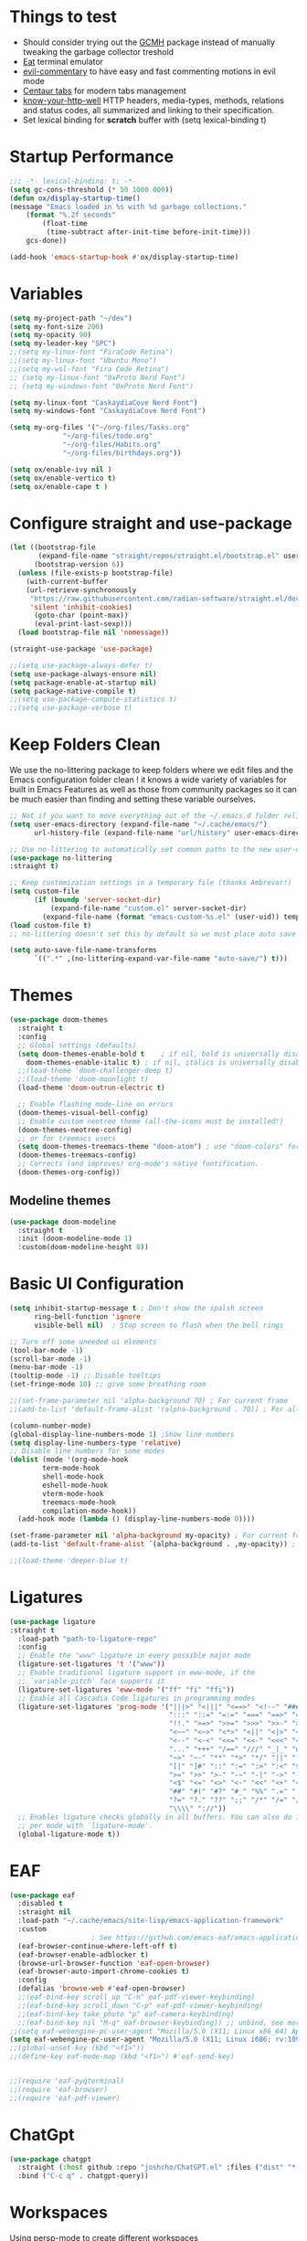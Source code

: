 #+title Ox Emacs Configuration
#+STARTUP: overview
#+PROPERTY: header-args:emacs-lisp :tangle ./init.el :lexical t :auto-tangle t

* Things to test
- Should consider trying out the [[https://github.com/emacsmirror/gcmh][GCMH]] package instead of manually tweaking the garbage collector treshold 
- [[https://codeberg.org/akib/emacs-eat][Eat]] terminal emulator 
- [[https://github.com/linktohack/evil-commentary][evil-commentary]] to have easy and fast commenting motions in evil mode
- [[https://github.com/ema2159/centaur-tabs][Centaur tabs]] for modern tabs management
- [[https://github.com/for-GET/know-your-http-well][know-your-http-well]] HTTP headers, media-types, methods, relations and status codes, all summarized and linking to their specification. 
- Set lexical binding for *scratch* buffer with (setq lexical-binding t)
* Startup Performance
#+begin_src emacs-lisp
;;; -*- lexical-binding: t; -*-
(setq gc-cons-threshold (* 50 1000 000))
(defun ox/display-startup-time()
(message "Emacs loaded in %s with %d garbage collections."
    (format "%.2f seconds"
	    (float-time
	     (time-subtract after-init-time before-init-time)))
    gcs-done))

(add-hook 'emacs-startup-hook #'ox/display-startup-time)
#+end_src
* Variables
#+begin_src emacs-lisp
(setq my-project-path "~/dev")
(setq my-font-size 200)
(setq my-opacity 90)
(setq my-leader-key "SPC")
;;(setq my-linux-font "FiraCode Retina")
;;(setq my-linux-font "Ubuntu Mono")
;;(setq my-wsl-font "Fira Code Retina")
;; (setq my-linux-font "0xProto Nerd Font")
;; (setq my-windows-font "0xProto Nerd Font")

(setq my-linux-font "CaskaydiaCove Nerd Font")
(setq my-windows-font "CaskaydiaCove Nerd Font")

(setq my-org-files '("~/org-files/Tasks.org"
			 "~/org-files/todo.org"
			 "~/org-files/Habits.org"
			 "~/org-files/birthdays.org"))

(setq ox/enable-ivy nil )
(setq ox/enable-vertico t)
(setq ox/enable-cape t )
#+end_src

* Configure straight and use-package

#+begin_src emacs-lisp
(let ((bootstrap-file
       (expand-file-name "straight/repos/straight.el/bootstrap.el" user-emacs-directory))
      (bootstrap-version 6))
  (unless (file-exists-p bootstrap-file)
    (with-current-buffer
	(url-retrieve-synchronously
	 "https://raw.githubusercontent.com/radian-software/straight.el/develop/install.el"
	 'silent 'inhibit-cookies)
      (goto-char (point-max))
      (eval-print-last-sexp)))
  (load bootstrap-file nil 'nomessage))

(straight-use-package 'use-package)

;;(setq use-package-always-defer t)
(setq use-package-always-ensure nil)
(setq package-enable-at-startup nil)
(setq package-native-compile t)
;;(setq use-package-compute-statistics t)
;;(setq use-package-verbose t)

#+end_src

* Keep Folders Clean

We use the no-littering package to keep folders where we edit files and the Emacs configuration folder clean ! it knows a wide variety of variables for built in Emacs Features as well as those from community packages so it can be much easier than finding and setting these variable ourselves.

#+begin_src emacs-lisp
;; Not if you want to move everything out of the ~/.emacs.d folder reliabily, set `user-emacs-directory` before loading the no-littering!
(setq user-emacs-directory (expand-file-name "~/.cache/emacs/")
      url-history-file (expand-file-name "url/history" user-emacs-directory))

;; Use no-littering to automatically set common paths to the new user-emacs-directory
(use-package no-littering
:straight t)

;; Keep customization settings in a temporary file (thanks Ambrevar!)
(setq custom-file
      (if (boundp 'server-socket-dir)
          (expand-file-name "custom.el" server-socket-dir)
        (expand-file-name (format "emacs-custom-%s.el" (user-uid)) temporary-file-directory)))
(load custom-file t)
;; no-littering doesn't set this by default so we must place auto save files in the same path as it uses for sessions

(setq auto-save-file-name-transforms
      `((".*" ,(no-littering-expand-var-file-name "auto-save/") t)))
#+end_src
* Themes
#+begin_src emacs-lisp
  (use-package doom-themes
    :straight t
    :config
    ;; Global settings (defaults)
    (setq doom-themes-enable-bold t    ; if nil, bold is universally disabled
	  doom-themes-enable-italic t) ; if nil, italics is universally disabled
    ;;(load-theme 'doom-challenger-deep t)
    ;;(load-theme 'doom-moonlight t)
    (load-theme 'doom-outrun-electric t)

    ;; Enable flashing mode-line on errors
    (doom-themes-visual-bell-config)
    ;; Enable custom neotree theme (all-the-icons must be installed!)
    (doom-themes-neotree-config)
    ;; or for treemacs users
    (setq doom-themes-treemacs-theme "doom-atom") ; use "doom-colors" for less minimal icon theme
    (doom-themes-treemacs-config)
    ;; Corrects (and improves) org-mode's native fontification.
    (doom-themes-org-config))
#+end_src

** Modeline themes
#+begin_src emacs-lisp
(use-package doom-modeline
  :straight t
  :init (doom-modeline-mode 1)
  :custom(doom-modeline-height 8))
#+end_src

* Basic UI Configuration
#+begin_src emacs-lisp
(setq inhibit-startup-message t ; Don't show the spalsh screen
      ring-bell-function 'ignore
      visible-bell nil)  ; Stop screen to flash when the bell rings

;; Turn off some uneeded ui elements
(tool-bar-mode -1)
(scroll-bar-mode -1)
(menu-bar-mode -1)
(tooltip-mode -1) ;; Disable tooltips
(set-fringe-mode 10) ;; give some breathing room

;;(set-frame-parameter nil 'alpha-background 70) ; For current frame
;;(add-to-list 'default-frame-alist '(alpha-background . 70)) ; For all new frames henceforth

(column-number-mode)
(global-display-line-numbers-mode 1) ;Show line numbers
(setq display-line-numbers-type 'relative)
;; Disable line numbers for some modes
(dolist (mode '(org-mode-hook
		term-mode-hook
		shell-mode-hook
		eshell-mode-hook
		vterm-mode-hook
		treemacs-mode-hook
		compilation-mode-hook))
  (add-hook mode (lambda () (display-line-numbers-mode 0))))

(set-frame-parameter nil 'alpha-background my-opacity) ; For current frame
(add-to-list 'default-frame-alist `(alpha-background . ,my-opacity)) ; For all new frames henceforth

;;(load-theme 'deeper-blue t)
#+end_src

* Ligatures
#+begin_src emacs-lisp
(use-package ligature
:straight t
  :load-path "path-to-ligature-repo"
  :config
  ;; Enable the "www" ligature in every possible major mode
  (ligature-set-ligatures 't '("www"))
  ;; Enable traditional ligature support in eww-mode, if the
  ;; `variable-pitch' face supports it
  (ligature-set-ligatures 'eww-mode '("ff" "fi" "ffi"))
  ;; Enable all Cascadia Code ligatures in programming modes
  (ligature-set-ligatures 'prog-mode '("|||>" "<|||" "<==>" "<!--" "####" "~~>" "***" "||=" "||>"
                                       ":::" "::=" "=:=" "===" "==>" "=!=" "=>>" "=<<" "=/=" "!=="
                                       "!!." ">=>" ">>=" ">>>" ">>-" ">->" "->>" "-->" "---" "-<<"
                                       "<~~" "<~>" "<*>" "<||" "<|>" "<$>" "<==" "<=>" "<=<" "<->"
                                       "<--" "<-<" "<<=" "<<-" "<<<" "<+>" "</>" "###" "#_(" "..<"
                                       "..." "+++" "/==" "///" "_|_" "www" "&&" "^=" "~~" "~@" "~="
                                       "~>" "~-" "**" "*>" "*/" "||" "|}" "|]" "|=" "|>" "|-" "{|"
                                       "[|" "]#" "::" ":=" ":>" ":<" "$>" "==" "=>" "!=" "!!" ">:"
                                       ">=" ">>" ">-" "-~" "-|" "->" "--" "-<" "<~" "<*" "<|" "<:"
                                       "<$" "<=" "<>" "<-" "<<" "<+" "</" "#{" "#[" "#:" "#=" "#!"
                                       "##" "#(" "#?" "#_" "%%" ".=" ".-" ".." ".?" "+>" "++" "?:"
                                       "?=" "?." "??" ";;" "/*" "/=" "/>" "//" "__" "~~" "(*" "*)"
                                       "\\\\" "://"))
  ;; Enables ligature checks globally in all buffers. You can also do it
  ;; per mode with `ligature-mode'.
  (global-ligature-mode t))
#+end_src

* EAF
#+begin_src emacs-lisp
  (use-package eaf
    :disabled t
    :straight nil
    :load-path "~/.cache/emacs/site-lisp/emacs-application-framework"
    :custom
					  ; See https://github.com/emacs-eaf/emacs-application-framework/wiki/Customization
    (eaf-browser-continue-where-left-off t)
    (eaf-browser-enable-adblocker t)
    (browse-url-browser-function 'eaf-open-browser)
    (eaf-browser-auto-import-chrome-cookies t)
    :config
    (defalias 'browse-web #'eaf-open-browser)
    ;;(eaf-bind-key scroll_up "C-n" eaf-pdf-viewer-keybinding)
    ;;(eaf-bind-key scroll_down "C-p" eaf-pdf-viewer-keybinding)
    ;;(eaf-bind-key take_photo "p" eaf-camera-keybinding)
    ;;(eaf-bind-key nil "M-q" eaf-browser-keybinding)) ;; unbind, see more in the Wiki
  ;;(setq eaf-webengine-pc-user-agent "Mozilla/5.0 (X11; Linux x86_64) AppleWebKit/537.36 (KHTML, like Gecko) Chrome/117.0.0.0 Safari/537.36")
  (setq eaf-webengine-pc-user-agent "Mozilla/5.0 (X11; Linux i686; rv:109.0) Gecko/20100101 Firefox/118.0"))
  ;;(global-unset-key (kbd "<f1>"))
  ;;(define-key eaf-mode-map (kbd "<f1>") #'eaf-send-key)


  ;;(require 'eaf-pyqterminal)
  ;;(require 'eaf-browser)
  ;;(require 'eaf-pdf-viewer)

#+end_src
* ChatGpt
#+begin_src emacs-lisp
(use-package chatgpt
  :straight (:host github :repo "joshcho/ChatGPT.el" :files ("dist" "*.el"))
  :bind ("C-c q" . chatgpt-query))
#+end_src
* Workspaces
Using persp-mode to create different workspaces
#+begin_src emacs-lisp
  (use-package persp-mode
    :straight t
    :defer t
    ;;:hook (persp-mode-hook . my-update-dynamic-persps)
    :init
    (add-hook 'window-setup-hook #'(lambda () (persp-mode 1)))
    ;;(add-hook 'persp-mode-hook 'my-update-dynamic-persps)
    :config


    (defun consult-persp-buffer ()
      "Switch to a buffer within the current perspective using consult."
      (interactive)
      (let* ((persp-buffers (mapcar #'buffer-name (persp-buffer-list-restricted)))
	     (buffer (consult--read persp-buffers
				    :prompt "Switch to buffer (current perspective): "
				    :sort t
				    :require-match t
				    :category 'buffer
				    :state (consult--buffer-state))))
	(switch-to-buffer buffer)))

    (global-set-key (kbd "C-x b") 'consult-persp-buffer)

    ;; Add vterm buffers to the current perspective when starting them
    ;; Automatically add buffers to current perspective when their major mode changes
    (setq persp-add-buffer-on-after-change-major-mode t)

    (defun my-persp-buffer-filter (buf)
      "Filter out buffers that start with an asterisk, except for vterm buffers."
      (let ((buf-name (buffer-name buf)))
	(not (or (and (string-prefix-p "*" buf-name)
		      (string-prefix-p "*vterm" buf-name))))))

    ;; Add the custom filter function
    (add-hook 'persp-common-buffer-filter-functions #'my-persp-buffer-filter)

    ;; Making harpoon maintaining a seperates set of bookmarks to each perspective
    (defun harpoon--file-name ()
      "File name for harpoon on current project."
      (let ((persp-name (if (and (boundp 'persp-mode) persp-mode)
			    (safe-persp-name (get-current-persp))
			  "none")))
	(concat harpoon-cache-file persp-name "_" (harpoon--cache-key))))

    (defun ox/find-first-vterm-in-persp ()
      "Find the first *vterminal<n>* buffer in the current perspective, in last-used order."
      (interactive)
      (let* ((all-buffers-in-emacs (buffer-list))
	     (all-buffers-in-persp (persp-buffer-list-restricted))
	     (sorted-buffers-in-persp (cl-remove-if-not (lambda (buf) (member buf all-buffers-in-persp)) all-buffers-in-emacs))
	     (first-vterm-buffer (cl-find-if (lambda (buf) (string-match-p "^\\*vterminal<[0-9]+>\\*$" (buffer-name buf))) sorted-buffers-in-persp)))
	(if first-vterm-buffer
	    first-vterm-buffer
	  nil)))

    (defun switch-to-last-persp-vterm ()
      "Switch to the last visited vterm buffer within the current perspective."
      (interactive)
      (let ((last-persp-vterm-buffer (ox/find-first-vterm-in-persp)))
	(message "vterm buffer is :%s" last-persp-vterm-buffer)
	(if last-persp-vterm-buffer
	    (switch-to-buffer last-persp-vterm-buffer)
	  (message "No last vterm buffer in this perspective to switch to.")
	  nil)))

    (global-set-key (kbd "C-c v") 'switch-to-last-persp-vterm)

    (defun switch-to-next-persp-vterm-from-last (&optional offset)
      "Switch to the next vterm buffer in the current perspective, starting from the last visited vterm buffer.
  OFFSET can be provided to skip a given number of buffers."
      (interactive "P")
      (let* ((offset (or offset 1))
	     (last-persp-vterm-buffer (ox/find-first-vterm-in-persp))
	     (all-vterm-buffers multi-vterm-buffer-list)
	     (persp-buffers (persp-buffer-list-restricted))
	     (persp-vterm-buffers (cl-intersection all-vterm-buffers persp-buffers :test 'eq))
	     (buffer-list-len (length persp-vterm-buffers))
	     (start-buffer (or last-persp-vterm-buffer (current-buffer)))
	     (my-index (cl-position start-buffer persp-vterm-buffers :test 'eq)))
	(if my-index
	    (let ((target-index (mod (+ my-index offset) buffer-list-len)))
	      (switch-to-buffer (nth target-index persp-vterm-buffers)))
	  (when persp-vterm-buffers
	    (switch-to-buffer (car persp-vterm-buffers))))))

    (defun switch-to-prev-persp-vterm-from-last (&optional offset)
      "Switch to the previous vterm buffer in the current perspective, starting from the last visited vterm buffer.
  OFFSET can be provided to skip a given number of buffers."
      (interactive "P")
      (switch-to-next-persp-vterm-from-last (- (or offset 1))))



    (global-set-key (kbd "C-}") 'switch-to-next-persp-vterm-from-last)
    (global-set-key (kbd "C-{") 'switch-to-prev-persp-vterm-from-last)



    ;; to share buffers in all perspectives
    ;;(defvar persp-shared-buffers '("*scratch*" "*Messages*" "*Backtrace*"))
    ;;(add-hook 'persp-activated-functions
    ;;#'(lambda (_)
    ;;(persp-add-buffer persp-shared-buffers)))


    (setq persp-autokill-buffer-on-remove 'kill-weak)
    (add-hook 'window-setup-hook #'(lambda () (persp-mode 1)))

    (defvar my-dynamic-persps '()
      "List of dynamic perspectives, ordered by creation.")

    (defun my-update-dynamic-persps1 ()
      "Update `my-dynamic-persps` with the current list of perspectives."
      ;;(message persp-names-cache)
      ;;(message 'persp-names-current-frame-fast-ordered)
      ;;(setq my-dynamic-persps (persp-names-current-frame-fast-ordered))
      (setq my-dynamic-persps (copy-sequence persp-names-cache))
      ;;(message "Updated my-dynamic-persps: %s" (mapconcat 'identity my-dynamic-persps ", ")))
      )

    (defun my-update-dynamic-persps ()
      "Update `my-dynamic-persps` with the current list of perspectives from `persp-names-cache`."
      (setq my-dynamic-persps (remove "none" persp-names-cache)))

    (advice-add 'persp-kill :after (lambda (&rest _) (my-update-dynamic-persps)))
    (advice-add 'persp-switch :after (lambda (&rest _) (my-update-dynamic-persps)))
    (advice-add 'persp-add-new :after (lambda (&rest _) (my-update-dynamic-persps)))

    (defun my-switch-to-persp (name)
      "Switch to the perspective with NAME and update `my-dynamic-persps`."
      (interactive "sEnter perspective name: ")
      (when name
	(persp-switch name)))

    (defun my-switch-to-persp-by-number (number)
      "Switch to a perspective based on its position in `my-dynamic-persps`."
      (interactive "nPress the number key for the perspective: ")
      (if (eq number 0)
	  (my-switch-to-persp "none")
	(let ((name (nth (1- number) (remove "none" my-dynamic-persps))))
	  (if name
	      (my-switch-to-persp name)
	    (message "No perspective at position %d" number)))))

    ;; Initialize the list of dynamic perspectives at startup
    ;;(add-hook 'after-init-hook 'my-update-dynamic-persps)
    ;;(add-hook 'persp-mode-hook 'my-update-dynamic-persps)

    ;; Keybinding to create or switch to a named perspective
    (global-set-key (kbd "C-x p n") 'my-switch-to-persp)

    ;; Keybindings for Alt+numbers
    (dotimes (i 10)  ;; Loop from 0 to 9
      (let ((key (format "C-c %d" i)))
	(global-set-key (kbd key) `(lambda () (interactive) (my-switch-to-persp-by-number ,i))))))
  ;; (eval-after-load 'persp-mode
  ;;   '(my-update-dynamic-persps))
  (defvar my-persp-init-timer nil
    "Timer object for delayed initialization of my-dynamic-persps.")

  (defun my-check-persp-init ()
    "Check if perspectives other than 'none' are available in `persp-names-cache` and initialize if so."
    (when (and persp-names-cache (> (length persp-names-cache) 1))
      (my-update-dynamic-persps)
      (when my-persp-init-timer
	(cancel-timer my-persp-init-timer)
	(setq my-persp-init-timer nil))))

  (with-eval-after-load 'persp-mode
  (setq my-persp-init-timer (run-with-timer 0 1 'my-check-persp-init)))

  ;;(run-with-timer 5 nil 'my-update-dynamic-persps)
  ;; (use-package perspective
  ;;   :straight t
  ;;   :bind
  ;;   ("C-x C-b" . persp-list-buffers)         ; or use a nicer switcher, see below
  ;;   :custom
  ;;   (persp-mode-prefix-key (kbd "C-c M-p"))  ; pick your own prefix key here
  ;;   :init
  ;;   (persp-mode))

#+end_src

* Font Configuration
#+begin_src emacs-lisp
;; Set font
(if (eq system-type 'gnu/linux)
    (set-face-attribute 'default nil :family my-linux-font :height my-font-size)
  (set-face-attribute 'default nil :family my-windows-font :height my-font-size))
;;(set-face-attribute 'default nil :font "FiraCode Nerd Font" :height 140)
#+end_src
* Basic Settings
#+begin_src emacs-lisp
(set-frame-parameter nil 'alpha-background my-opacity) ; For current frame
(add-to-list 'default-frame-alist `(alpha-background . ,my-opacity)) ; For all new frames henceforth
(setq native-comp-async-report-warnings-errors nil) ;; Remove warning of compiled package with Emacs compiled with Native flag
(setq native-comp-deferred-compilation t) ;; To compile all site-lisp on demand (repos/AUR packages, ELPA, MELPA, whatever)
 (setq native-compile-prune-cache t) ;; And to keep the eln cache clean add 
;;(load-theme 'deeper-blue t)

;; Make ESC quit prompts
;;(global-set-key (kbd "<escape>") 'keyboard-escape-quit)

(recentf-mode 1) ;; Enable the recent file mode to select with a number recent files
(setq recentf-max-menu-items 50)
(setq recentf-max-saved-items 50)
(save-place-mode 1) ;; set cursor at last location known when visiting a file
(savehist-mode 1)
(display-time-mode 1) ;;Display the time
(pixel-scroll-precision-mode 1)
(setq display-time-day-and-date 1)
(setq display-time-default-load-average nil) ;; Disable load time display

;; Nove customization variables to a separate file and load it
(setq custom-file (locate-user-emacs-file "custom-vars.el"))
(load custom-file 'noerror 'nomessage)

;; Don't pop up UI dialogs when prompting
(setq use-dialog-box nil)

;; Rever buffers when the underlying file has changed
(global-auto-revert-mode 1)

;; Revert Dired and other buffers
(setq global-auto-revert-non-file-buffers t)
;; Preserve pixel size when resizing (a must have in tiling WM to prevent useless gaps)
;; Until i find a solution to make awesome WM ignore ICCCM 
(setq frame-resize-pixelwise t)

;; Avoid constant errors on Windows about the coding system by setting the default to UTF-8.
(set-default-coding-systems 'utf-8)

;; Start automatically the daemon
(server-start)
;; Mode to log commands use clm/open-command-log-buffer to see them
(use-package command-log-mode
:straight t
:commands command-log-mode)
;; install all the icons
(use-package all-the-icons
:straight t)

;; make unique colors for each parentheses pair to see better delimitation
(use-package rainbow-delimiters
  :straight t
  :hook (prog-mode . rainbow-delimiters-mode))
#+end_src

* General.el Configuration
#+begin_src emacs-lisp
;; Go to end of line and eval last sexp
(defun ox/eval()
  (interactive)
  (end-of-line)
  (eval-last-sexp nil))

(defun ox/compile (ox/command)
  (interactive "sCommand: ")
  ;;(setq-local buffer-save-without-query nil)
  (save-buffer)
  (compile (format "%s" ox/command))
;;(switch-to-buffer "*compilation*")
)

(defun ox/recompile()
(interactive)
(save-buffer)
(ignore-errors (kill-compilation)) ;; interrupt old compilation
(recompile)
;;(switch-to-buffer "*compilation*")
)


;; Better keybinding management 
(use-package general
  :straight t
  :after which-key
  :config
  (general-define-key
   "C-c C-v" 'compile-and-execute-c-code
   "C-c m" 'compile-or-recompile
   "C-c C-b" 'switch-to-previous-buffer
   "M-o" 'multi-vterm-dedicated-toggle
   "<escape>" 'keyboard-escape-quit)	; Make escape key quit prompts
;;(defconst my-leader "C-SPC")
  ;; Creating a leader key
  (defconst my-global-leader "C-SPC")
  (defconst my-leader "SPC")
  (general-create-definer ox/leader-keys
    :keymaps '(normal insert visual emacs)
    ;;:keymaps '(normal)
    :prefix my-leader
    :global-prefix my-global-leader)
  (ox/leader-keys
    "r" '(restart-emacs :which-key "restart")
    "b" '(frog-jump-buffer :which-key "frog-jump-buffer")

    ";" '(comment-or-uncomment-region :which-key "comment or uncomment region")
    "\\" '(ox/eval :which-key "eval-last-sexp")

    "ff" '(find-file :which-key "find-file")
    "fd" '(ox/ledeb-dired :which-key "dired-ledeb")
     "fp" '(project-find-file :which-key "project-find-file")
    "fe" '(consult-find :which-key "consult-find")
    "fg" '(consult-ripgrep :which-key "Consult RipGrep")
    "fr" '(consult-recent-file :which-key "Consult recent files")
    "fs" '(ox/sudo-find-file :which-key "Open files as sudo")
    "ft" '(treemacs-select-window :which-key "Open treemacs")

    "c" '(:ignore t :which-key "compiling")
    "cc" '(compile :which-key "compile")
    "cd" '(ox/compile :which-key "ox/compile")
    "cr" '(ox/recompile :which-key "ox/recompile")))
#+end_src
* Navigation Enhancement
A side note you can change between both stack by changing ox/enable-ivy ox/enable-vertico between nil and t to change what's is gonna be tangle in the init.el file
** Which-key
#+begin_src emacs-lisp
(use-package which-key
   :straight t
   :after evil
  ;;:defer 0
  ;;:init (which-key-mode)
  :diminish which-key-mode
  :config
  (which-key-mode)
  (setq which-key-idle-delay 0.3))
#+end_src


** Ivy/counsel/swiper/company
#+begin_src emacs-lisp :tangle (if  ox/enable-ivy "../init.el" "no")
(use-package ivy
  :straight t
  :diminish
  :bind (("C-s" . swiper)
	 :map ivy-minibuffer-map
	 ("TAB" . ivy-alt-done)
	 ("C-l" . ivy-alt-done)
	 ("C-j" . ivy-next-line)
	 ("C-k" . ivy-previous-line)
	 :map ivy-switch-buffer-map
	 ("C-k" . ivy-previous-line)
	 ("C-l" . ivy-done)
	 ("C-d" . ivy-switch-buffer-kill)
	 :map ivy-reverse-i-search-map
	 ("C-k" . ivy-previous-line)
	 ("C-d" . ivy-reverse-i-search-kill))
  :config
  (ivy-mode 1)
  (setq ivy-use-virtual-buffers t)
  (setq ivy-count-format "(%d/%d) "))



(use-package prescient
  :straight t
  :after counsel
  :config
  (prescient-persist-mode 1))

(use-package ivy-prescient
  :straight t
  :after prescient
  :config
  (ivy-prescient-mode 1))

(use-package all-the-icons-ivy-rich
  :straight t
  :after ivy
  :ensure t
  :init (all-the-icons-ivy-rich-mode 1))
(use-package ivy-rich
  :straight t
  :after ivy
  :init
  (ivy-rich-mode 1))

(use-package lsp-ivy
  :straight t
  :after lsp-mode ivy)
;; To allow M-x to be sorted from most recent used 
(use-package smex
  :disabled
  :straight t
  :after ivy
  :config
  (smex-initialize))

(use-package counsel
  :straight t
  :after which-key
  :bind (("M-x" . counsel-M-x)
	 ("C-x b" . counsel-switch-buffer)
	 ("C-x C-f" . counsel-find-file)
	 ("C-M-J" . counsel-load-theme)
	 ("C-s" . counsel-grep-or-swiper)
	 ([remap describe-function] . counsel-describe-function)
	 ([remap describe-command] . helpful-command)
	 ([remap describe-variable] . counsel-describe-variable)
	 ([remap describe-key] . helpful-key)
	 :map minibuffer-local-map
	 ("C-r" . 'counsel-minibuffer-history))
  :custom
  (counsel-describe-function-function #'helpful-callable)
  (counsel-describe-variable-function #'helpful-variable)
  :config
  (ox/leader-keys
    "t" '(:ignore t :which-key "toggles")
    "tt" '(counsel-load-theme :which-key "Load themes"))
  (setq ivy-initial-inputs-alist nil)) ;; Don't start searches with ^
(use-package counsel-projectile
  :straight t
  :after projectile
  :config (counsel-projectile-mode))

(use-package company
  :straight t
  :after lsp-mode
  :hook ((prog-mode . company-mode)
         (lisp-interaction-mode . company-mode))
  :bind (:map company-active-map
	      ("<tab" . company-complete-selection))
  (:map lsp-mode-map
	("<tab>" . company-indent-or-complete-common))
  :custom
  (company-minimum-prefix-length 1)
  (company-idle-delay 0.0))

(use-package company-box
  :straight t
  :hook (company-mode . company-box-mode))

(use-package yasnippet
  :straight t
  :hook (prog-mode . yas-minor-mode)
  :config
  (yas-reload-all))

(use-package yasnippet-snippets
  :straight t
  :after yasnippet)

#+end_src

** Vertico/consult/orderless/marginalia/embark/corfu

#+begin_src emacs-lisp :tangle (if  ox/enable-vertico "../init.el" "no")
(defun ox/minibuffer-backward-kill (arg)
  "When minibuffer is completing a file name delete up to parent
folder, otherwise delete a word"
  (interactive "p")
  (if minibuffer-completing-file-name
      ;; Borrowed from https://github.com/raxod502/selectrum/issues/498#issuecomment-803283608
      (if (string-match-p "/." (minibuffer-contents))
	  (zap-up-to-char (- arg) ?/)
	(delete-minibuffer-contents))
    (backward-kill-word arg)))

(defun my-vertico-alt-done ()
  "Mimic the behavior of `ivy-alt-done' in Vertico."
  (interactive)
  (if-let ((file (vertico--candidate)))
      (if (file-directory-p file)
	  (vertico-insert)
	(vertico-exit))
    (vertico-exit-input)))


(use-package vertico
  :straight '(vertico :host github
		      :repo "minad/vertico"
		      :branch "main")
  :bind (:map vertico-map
	      ("C-j" . vertico-next)
	      ("C-k" . vertico-previous)
	      ;("C-f" . vertico-exit)
	      ("C-f" . vertico-exit-input)
	      ;;("C-f" . my-vertico-alt-done)
	      ("TAB" . my-vertico-alt-done)
	      ("?" . minibuffer-completion-help)
	      ("RET" . minibuffer-force-complete-and-exit)
	      ;;("M-TAB" . minibuffer-complete)
	      ("M-TAB" . vertico-exit-input)
	      :map minibuffer-local-map
	      ("M-h" . ox/minibuffer-backward-kill))
  :custom
  (vertico-cycle t)
  :custom-face
  (vertico-current ((t (:background "#3a3f5a"))))
  :init
  (savehist-mode)
  (vertico-mode))

(use-package yasnippet
  :straight t
  :hook (prog-mode . yas-minor-mode)
  :config
  (yas-reload-all))

(use-package yasnippet-snippets
  :straight t
  :after yasnippet)

;; (defvar +corfu-global-capes
;;   '(cape-yasnippet
;;     :completion
;;     cape-dict)
;;   "A list of global capes to be available at all times.
;; The key :completion is used to specify where completion candidates should be
;; placed, otherwise they come first.")

;; (defvar +corfu-capf-hosts
;;   '(lsp-completion-at-point
;;     eglot-completion-at-point
;;     elisp-completion-at-point
;;     tags-completion-at-point-function)
;;   "A prioritised list of host capfs to create a super cape onto from
;;   `+corfu-global-capes'.")

;; (defun +corfu--load-capes ()
;;   "Load all capes specified in `+corfu-global-capes'."
;;   (interactive)
;;   (when-let ((host (cl-intersection +corfu-capf-hosts completion-at-point-functions)))
;;     (setq-local
;;      completion-at-point-functions
;;      (cl-substitute
;;       (apply #'cape-capf-super (cl-substitute (car host) :completion (cl-pushnew :completion +corfu-global-capes)))
;;       (car host)
;;       completion-at-point-functions))))
;; (add-hook 'lsp-mode-hook #'+corfu--load-capes)
;; (add-hook 'change-major-mode-hook #'+corfu--load-capes)

(use-package corfu
  ;; :straight '(corfu :host github
  ;; 		    :repo "minad/corfu")
  :straight (corfu :files (:defaults "extensions/*")
		   :includes (corfu-info corfu-history))

  :bind (:map corfu-map
	      ("C-j" . corfu-next)
	      ("C-k" . corfu-previous)
	      ("C-f" . corfu-insert)
	      ("C-e" . corfu-quit)
	      ("M-p" . corfu-popupinfo-scroll-up)
	      ("M-n" . corfu-popupinfo-scroll-down))
  :custom
  (corfu-auto t)
  (corfu-cycle t)
  ;;(corfu-auto-delay 0)
  (corfu-auto-prefix 1)
  :config
  (general-define-key
   :states 'insert
   "C-e" 'corfu-quit)

  :init
  (global-corfu-mode)
  (corfu-popupinfo-mode))


(use-package cape
  :straight t
  :after corfu
  :hook (lsp-after-initialize . ox/cape-test-hook) ;; Needed for cape capf to work 
  ;;:hook (lsp-after-open . ox/cape-test-hook) ;; Needed for cape capf to work 
  ;; :init
  ;; ;; NOTE: The order matters!
  ;; ;;(add-to-list 'completion-at-point-functions #'cape-dict)
  ;; (add-to-list 'completion-at-point-functions #'cape-yasnippet)
  ;; ;;(add-to-list 'completion-at-point-functions #'cape-history)
  ;; ;;(add-to-list 'completion-at-point-functions #'cape-keyword)
  ;; ;;(add-to-list 'completion-at-point-functions #'cape-tex)
  ;; ;;(add-to-list 'completion-at-point-functions #'cape-sgml)
  ;; ;;(add-to-list 'completion-at-point-functions #'cape-rfc1345)
  ;; ;;(add-to-list 'completion-at-point-functions #'cape-abbrev)
  ;; ;;(add-to-list 'completion-at-point-functions #'cape-dict)
  ;; ;;(add-to-list 'completion-at-point-functions #'cape-symbol)
  ;; ;;(add-to-list 'completion-at-point-functions #'cape-line)
  ;; ;;(load-file "~/Documents/builds/terminalConfigs/.dotfiles/emacs/.emacs.d/orgFiles/cape-yasnippet.el")

  ;; ;; Silence the pcomplete capf, no errors or messages !
  ;; ;; Important for corfu
  ;; (advice-add 'pcomplete-completions-at-point :around #'cape-wrap-silent)
  ;; ;; Ensure that pcomplete does not write to the buffer
  ;; ;; and behaves as a pure 'completion-at-point-function'
  ;; (advice-add 'pcomplete-completions-at-point :around #'cape-wrap-purify)
  ;; (add-hook 'eshell-mode-hook
  ;; 	    (lambda () (setq-local corfu-quit-at-boundary t
  ;; 				   corfu-quit-no-match t
  ;; 				   corfu-auto nil)
  ;; 	      (corfu-mode)))
  :init
  ;; (use-package company
  ;; :straight t)
  (defun ox/cape-capf-setup-lsp ()
    "Replace the default `lsp-completion-at-point' with its
`cape-capf-buster' version. Also add `cape-file' and
`company-yasnippet' backends."
    (setf (elt (cl-member 'lsp-completion-at-point completion-at-point-functions) 0)
	  (cape-capf-buster #'lsp-completion-at-point))
    ;; TODO 2022-02-28: Maybe use `cape-wrap-predicate' to have candidates
    ;; listed when I want?
    ;;(add-to-list 'completion-at-point-functions (cape-company-to-capf #'company-yasnippet))
    (add-to-list 'completion-at-point-functions #'yasnippet-capf)
    (add-to-list 'completion-at-point-functions #'cape-dabbrev t))
  )
(defun ox/cape-test-hook ()
  (lsp-completion-mode -1)
  ;; (lambda () (lsp-completion-mode nil)
    (message "lsp-completion-mode running")
    (add-to-list 'completion-at-point-functions
		 (cape-capf-super  #'lsp-completion-at-point #'yasnippet-capf #'cape-file #'cape-dabbrev)))

  (use-package yasnippet-capf
    :straight '(yasnippet-capf :host github
			       :repo "elken/yasnippet-capf")
    :after cape yasnippet)



  (use-package orderless
    :straight t
    :init
    (setq completion-styles '(orderless)
	  completion-category-defaults nil
	  completion-category-overrides '((file (styles . (partial-completion))))))

  (defun ox/get-project-root ()
    (when (fboundp 'projectile-project-root)
      (projectile-project-root)))

  (use-package consult
    :straight t
    :after which-key
    :demand t
    :bind (("C-s" . consult-line)
	   ("C-M-l" . consult-imenu)
	   ("C-M-j" . persp-switch-to-buffer*)
	   ([remap describe-key]      . helpful-key)
	   ([remap describe-command]  . helpful-command)
	   ([remap describe-variable] . helpful-variable)
	   ([remap describe-function] . helpful-callable)
	   :map minibuffer-local-map
	   ("C-r" . consult-history))
    :custom
    (consult-project-root-function #'ox/get-project-root)
    (completion-in-region-function #'consult-completion-in-region)
    :config
    ;; Customizing the find command to exclude git and node_modules folders
    (setq consult-find-args "find . -not ( -path */.git -path */node_modules -prune )")
    (evil-define-key '(normal insert visual) eshell-mode-map (kbd "C-r") 'counsel-esh-history)
    (ox/leader-keys
      "t" '(:ignore t :which-key "toggles")
      "tt" '(consult-theme :which-key "Load themes"))
    (consult-preview-at-point-mode))

  (use-package consult-lsp
    :straight t
    :after (lsp-mode consult))

  (use-package all-the-icons-completion
    :straight t
    :hook (marginalia-mode . all-the-icons-completion-marginalia-setup)
    :config
    ;;(all-the-icons-completion-mode)
    )

  (use-package marginalia
    :after vertico
    :straight t
    :custom
    (marginalia-annotators '(marginalia-annotators-heavy marginalia-annotators-light nil))
    :init
    (marginalia-mode))



  (use-package embark
    :straight t
    :bind (("C-S-a" . embark-act)
	   :map minibuffer-local-map
	   ("C-d" . embark-act))
    :config

    ;; Show Embark actions via which-key
    (setq embark-action-indicator
	  (lambda (map)
	    (which-key--show-keymap "Embark" map nil nil 'no-paging)
	    #'which-key--hide-popup-ignore-command)
	  embark-become-indicator embark-action-indicator))

  (use-package embark-consult
    :straight '(embark-consult :host github
			       :repo "oantolin/embark"
			       :files ("embark-consult.el"))
    :after (embark consult)
    :demand t
    :hook
    (embark-collect-mode . embark-consult-preview-minor-mode))
#+end_src

#+begin_src emacs-lisp
(use-package wgrep
  :straight t) ;; edit grep searches

(use-package harpoon
  :straight t
  :after (general which-key)
  :config
  (ox/leader-keys
    ;;"h" '(:ignore t :which-key "Org")
    "0" '(harpoon-add-file :whick-key "Add file to Harpoon")
    "1" '(harpoon-go-to-1 :which-key "harpoon file 1")
    "2" '(harpoon-go-to-2 :which-key "harpoon file 2")
    "3" '(harpoon-go-to-3 :which-key "harpoon file 3")
    "4" '(harpoon-go-to-4 :which-key "harpoon file 4")
    "5" '(harpoon-go-to-5 :which-key "harpoon file 5")
    "6" '(harpoon-go-to-6 :which-key "harpoon file 6")
    "7" '(harpoon-go-to-7 :which-key "harpoon file 7")
    "8" '(harpoon-go-to-8 :which-key "harpoon file 8")
    "9" '(harpoon-go-to-9 :which-key "harpoon file 9")))

(use-package hydra
  :straight t
  :after (general which-key)
  :defer t
  :config
  (defhydra hydra-text-scale (:timeout 4)
    "scale text"
    ("j" text-scale-increase "in")
    ("k" text-scale-decrease "out")
    ("f" nil "finished" :exit t))
  (ox/leader-keys
    "h" '(:ignore t :which-key "hydra")
    "hs" '(hydra-text-scale/body :which-key "scale text")))

(defun kill-current-buffer-without-confirm ()
  "Kill the current buffer without confirmation."
  (interactive)
  (let (kill-buffer-query-functions) ; Disable confirmation
    (kill-buffer (current-buffer))))

(defun switch-to-previous-buffer ()
  (interactive)
  (switch-to-buffer (other-buffer (current-buffer) 1)))
#+end_src

* Searching
#+begin_src emacs-lisp
(use-package rg
  :straight t
  :config
  ;;(rg-enable-default-bindings)
  (rg-enable-menu)
  )
#+end_src
* Files
#+begin_src emacs-lisp
(defun ox/sudo-find-file (file)
  "Open FILE as root."
  (interactive
   (list (read-file-name "Open as root: ")))
  (find-file (if (file-writable-p file)
                 file
               (concat "/sudo:root@localhost:" file))))
#+end_src
* Help mode enhancement

#+begin_src emacs-lisp
;; Better help view and features
(use-package helpful
  :straight t
  :commands (helpful-callable helpful-variable helpful-command helpful-key))
#+end_src

* Terminals
** Term
#+begin_src emacs-lisp
(use-package term
  :straight t
  :defer 0
  :config
  (setq explicit-shell-file-name "zsh"))
;;(setq term-prompt-regexp "^[^#$%>\n]*[#$%>] *"))
#+end_src
** vterm
#+begin_src emacs-lisp
(use-package vterm
  :straight t
  :defer 0
  :after (general which-key)
  :config
;; Remove mappings of alt+numbers from vterm
(dolist (key '("M-1" "M-2" "M-3" "M-4" "M-5" "M-6" "M-7" "M-8" "M-9" "M-0"))
    (define-key vterm-mode-map (kbd key) nil))
;; switch to last buffer in every mode with C-6
(evil-define-key '(visual insert normal) vterm-mode-map (kbd "C-6") 'evil-switch-to-windows-last-buffer)
;; (evil-define-key '(visual insert normal) vterm-mode-map (kbd "C-{") 'multi-vterm-prev)
;; (evil-define-key '(visual insert normal) vterm-mode-map (kbd "C-}") 'multi-vterm-next)

  (setq vterm-max-scrollback 10000)
  (setq term-prompt-regexp "^[^❯\n]*[❯] *"))
;;(setq term-prompt-regexp "^[^❯\n]*[.*❯] .*"))
  ;;(setq term-prompt-regexp "^[^❯\n]*[❯] *"))
;;(setq term-prompt-regexp "^[^#$%>\n]*[#$%>] *"))
;; :hook (vterm-mode . (lambda ()
;; 			(evil-emacs-state))))
(use-package multi-vterm
  :straight t
  :after vterm
  ;; :after vterm
  ;; :hook (vterm-mode . (lambda ()
  ;; 			(evil-emacs-state))))
  :config
  (ox/leader-keys
    "s" '(:ignore t :which-key "shells")
    "sv" '(multi-vterm :which-key "new multi-vterm buffer")
    "so" '(multi-vterm-dedicated-toggle :which-key "toggle multi-vterm")
    "sp" '(multi-vterm-prev :which-key "multi-vterm prev")
    "sn" '(multi-vterm-next :which-key "multi-vterm next")
    "sd" '(ox/ledeb-vterm :which-key "vterm ledeb")
    "se" '(eshell :whick-key "eshell"))
  (setq multi-vterm-dedicated-window-height-percent 40))
;; (add-hook 'vterm-mode-hook
;;           (lambda ()
;;             (set (make-local-variable 'buffer-face-mode-face) "Ubuntu Mono")
;;                  (buffer-face-mode t)))
#+end_src

** term
#+begin_src emacs-lisp
(if (eq system-type 'gnu/linux)
	(setq explicit-shell-file-name "zsh")
    (setq explicit-shell-file-name "powershell.exe")
    (setq explicit-powershel.exe-args'()))
#+end_src

** Eshell
#+begin_src emacs-lisp
(use-package eshell-git-prompt
  :straight t
  :after eshell)

(defun ox/configure-eshell ()
  ;; Save command history when commands are entered
  (add-hook 'eshell-pre-command-hook 'eshell-save-some-history)

  ;; Truncate buffer for performance
  (add-to-list 'eshell-output-filter-functions 'eshell-truncate-buffer)

  ;; Bind some useful keys for evil-mode
  (evil-define-key '(normal insert visual) eshell-mode-map (kbd "<home>") 'eshell-bol)

  (setq eshell-history-size 10000
	eshell-buffer-maximun-lines 10000
	eshell-hist-ignoredups t
	eshell-scroll-to-bottom-on-input t))

(use-package eshell
  :straight t
  :hook (eshell-first-time-mode . ox/configure-eshell)
  :config
  (eshell-git-prompt-use-theme 'multiline)

  (with-eval-after-load 'esh-opt
    (setq eshell-destroy-buffer-when-process-dies t)
    (setq eshell-visual-commands '("htop" "zsh" "vim"))))
#+end_src

* My-switch-to-persp-vterm-by-number
Creating a function to target a specific vterm buffer inside a specific perspective.
It first parse every buffer in the perspective seeking for vterm buffers only in the good order.
Then it switch to the vterm buffer by it's number.

the loop bind keys to this function.
The current-i variable is a workaround to prevent elisp dynamical scope in the lambda to only catch the i reference and having the correct number to bind by taking the good i value at each iteration of the loop.

As none have every buffers we just switch to the vterm buffer by it's number.
#+begin_src emacs-lisp
(defun my-switch-to-persp-vterm-by-number (number)
  "Target a vterm buffer in persp by NUMBER."
  (interactive "nPress the number key for the persp-vterm: ")
  (let* ((index 0)
	 (number (1- number))
	 (all-buffers-in-persp (reverse (persp-buffer-list-restricted)))
	 (persp-vterm-buffers (cl-remove-if-not (lambda (buf) (string-match-p "^\\*vterminal<[0-9]+>\\*$" (buffer-name buf))) all-buffers-in-persp)))
    (if persp-vterm-buffers
	(if (get-current-persp)
	    (progn
	      (while (< index number)
		(setq index (+ 1 index)))
	      (if (setq vterm-persp-p (elt persp-vterm-buffers index))
		  (switch-to-buffer vterm-persp-p)))
	  (switch-to-buffer (format "*vterminal<%d>*" (1+ number))))
      (message "No vterm buffer in the perspective")
      )
    ))

(let ((i 1))
(while (< i 10)  ;; Loop from 0 to 9
  (let* ((current-i i)
	 (key (format "C-c t %d" i))
	 (command-name (intern (format "my-persp-vterm-%d" i))))
     (defalias command-name
       (lambda()
		       (interactive)
		       (my-switch-to-persp-vterm-by-number current-i)))
     (keymap-global-set key command-name))
  (setq i (+ i 1))))
#+end_src
* Evil Mode

#+begin_src emacs-lisp
;; Dependencies for evil mode undo features
;; (use-package undo-tree
;;   :straight t
;; :init (global-undo-tree-mode)

;; :config
;; ;; Enable undo-tree mode

;; ;; Enable undo history saving
;; (setq undo-tree-auto-save-history t)

;; ;; Set the directory where undo histories will be saved
;; (setq undo-tree-history-directory-alist '(("." . "~/.cache/emacs/undo-history"))))

(use-package undo-fu
  :straight t)
(use-package undo-fu-session
  :straight t
  :init (undo-fu-session-global-mode)
  )
;; For evil g; g, motions and last-change-register "."
(use-package goto-chg
  :straight t)

;;hook to start modes without evil mode
(defun ox/evil-hook ()
  (message "ox/evil-hook was called") ; add this line
  ;; Unbind RET key so emacs can use it instead of evil useful to make
  ;; org-return-follows-link working in evil-mode
  (define-key evil-motion-state-map (kbd "RET") nil) 
  (dolist (mode '(Custom-mode
		    eshell-mode
		    git-rebase-mode
		    erc-mode
		    circe-server-mode
		    circe-chat-mode
		    circe-query-mode
		    sauron-mode
		    vterm-mode
		    term-mode
		    ))
    (add-to-list 'evil-emacs-state-modes mode)))
;;(evil-set-initial-state mode 'emacs)))
(use-package evil
  ;;:straight t
  :straight '(evil :host github
		       :repo "emacs-evil/evil"
		       :branch "master")

  :init
  (setq evil-want-integration t)
  (setq evil-want-keybinding nil)
  (setq evil-want-C-u-scroll t)
  (setq evil-undo-system 'undo-fu)
  :hook (evil-mode . ox/evil-hook)
  :config
  (evil-set-undo-system 'undo-redo)
  (define-key evil-insert-state-map (kbd "C-g") 'evil-normal-state)
  (define-key evil-insert-state-map (kbd "C-h") 'evil-delete-backward-char-and-join)
  ;; Use visual line motions even outside of visual-line-mode buffers
  (evil-global-set-key 'motion "j" 'evil-next-visual-line)
  (evil-global-set-key 'motion "k" 'evil-previous-visual-line)

  (evil-set-initial-state 'message-buffer-mode 'normal)
  ;;(evil-set-initial-state 'vterm-mode 'emacs)
  (evil-set-initial-state 'dashboard-mode 'normal)

(defun print-evil-state ()
  "Print the value of evil-emacs-state-modes."
  (interactive)
  (prin1 evil-emacs-state-modes))
(ox/leader-keys
"e" '(:ignore t :which-key "Evil")
"eu" '(evil-collection-unimpaired-move-text-up :which-key "Evil")
  "ep" '(print-evil-state :which-key "print evil state")
"ed" '(evil-collection-unimpaired-move-text-down :which-key "Evil"))
(defhydra hydra-move-text (:timeout 4)
  "scale text"
  ("j" evil-collection-unimpaired-move-text-up "Move up")
  ("k" evil-collection-unimpaired-move-text-down "Move down")
  ("f" nil "finished" :exit t))
(ox/leader-keys
  "h" '(:ignore t :which-key "hydra")
  "hm" '(hydra-move-text/body :which-key "Move text")))

(evil-mode 1)

(use-package evil-collection
  :straight t
  :after evil
  :config
  (evil-collection-init))

(use-package evil-numbers
  :straight t
  :after evil
  :config
  (general-define-key
   :states 'visual
   "g C-a" 'evil-numbers/inc-at-pt-incremental
   "g C-x" 'evil-numbers/dec-at-pt-incremental)
  (ox/leader-keys
    "i" '(:ignore t :which-key "increment")
    "ia" '(evil-numbers/inc-at-pt :which-key "Imcrement")
    "ix" '(evil-numbers/dec-at-pt :which-key "Decrement")))

(use-package evil-mc
    :straight t
    :config
    (global-evil-mc-mode  1)

    (defun evil--mc-make-cursor-at-col (_startcol endcol orig-line)
      (move-to-column endcol)
      (unless (= (line-number-at-pos) orig-line)
        (evil-mc-make-cursor-here))
      )
    ;;; During visual selection point has +1 value
    (defun my-evil-mc-make-vertical-cursors (beg end)
      (interactive (list (region-beginning) (- (region-end) 1)))
      (evil-exit-visual-state)
      (evil-mc-pause-cursors)
      ;;; Because `evil-mc-resume-cursors` produces a cursor,
      ;;; we have to skip a current line here to avoid having +1 cursor
      (apply-on-rectangle #'evil--mc-make-cursor-at-col
                          beg end (line-number-at-pos))
      (evil-mc-resume-cursors)
      ;;; Because `evil-mc-resume-cursors` produces a cursor, we need to place it on on the
      ;;; same column as the others
      (move-to-column (evil-mc-column-number end))
      )

 (defun evil-mc-make-vertical-cursors (beg end)
      (interactive (list (region-beginning) (region-end)))
      (evil-mc-pause-cursors)
      (apply-on-rectangle #'evil--mc-make-cursor-at-col
                          beg end (line-number-at-pos (point)))
      (evil-mc-resume-cursors)
      (evil-normal-state)
      (move-to-column (evil-mc-column-number (if (> end beg)
                                                 beg
                                               end)))))
#+end_src

* Project Management
#+begin_src emacs-lisp
(use-package projectile
  :straight t
  :diminish projectile-mode
  :config (projectile-mode)
  :custom((projectile-completion-system 'ivy))
  :bind-keymap
  ("C-c k" . projectile-command-map)
  :init
  (when (file-directory-p my-project-path)
    (setq projectile-project-search-path `(,my-project-path)))
  (setq projectile-switch-projection-action #'projectile-dired))


#+end_src

* Languages modes

#+begin_src emacs-lisp
(defun my/crunner ()
  "Make and Run a C program on a vterm buffer based on the makefile recipies
because compile mode is too slow"
  (interactive)
  (if (eq major-mode 'c-mode)
      (progn 
	(save-buffer)
	(let ((target (concat "make && time " "./" (file-name-nondirectory (directory-file-name (file-name-directory buffer-file-name))) "\n"))
	      (switched nil))
	  (setq switched (switch-to-last-persp-vterm))
	  (unless (not (eq switched nil))
	    (multi-vterm))
	  (vterm-send-string target)))
    (print "Not in c-mode")))
  (ox/leader-keys
    "cv" '(my/crunner :which-key "Run C code in VTerm"))

;;(add-hook 'after-save-hook 'my/crunner)

(use-package eros
  :straight t
  :init
  (eros-mode 1))

(use-package nvm
  :straight t
  :defer t)

(use-package lua-mode
  :straight t
  :mode "\\.lua\\'")

(use-package typescript-mode
  :straight t
  :mode "\\.ts\\'"
  :config
  ;;(setq typescript-indent-level 2)
  )
(use-package prisma-mode
  :straight (:host github
  :repo "pimeys/emacs-prisma-mode"
  :branc "main")
)
(use-package emmet-mode
  :straight t
  :hook ((typescript-mode . emmet-mode))
  ;;(typescript-mode . emmet-preview-mode)))
  :config
  (ox/leader-keys
    "te" '(emmet-preview-mode :which-key "Emmet Preview Mode")))
;; (add-to-list 'emmet-jsx-major-modes tsx-ts-mode)
;; (add-to-list 'emmet-jsx-major-modes js2-jsx-mode))


;; Hide corfu suggestions and disable it when emmet-mode preview is working
(defun my-emmet-input-watcher (symbol newval operation where)
  (when (eq symbol 'emmet-preview-input)
    (if newval
        (progn
          (corfu-mode -1)
          (corfu-quit))
      (corfu-mode 1))))

(add-variable-watcher 'emmet-preview-input #'my-emmet-input-watcher)


;; Run code formatter on buffer contents without moving point, using RCS patches and dynamic programming. 
;; (use-package apheleia
;;   :straight t
;;   :config
;;   (apheleia-global-mode +1))

(use-package rust-mode
  :straight t
  :mode "\\.rs\\'"
  :init (setq rust-format-on-save t))

(use-package cargo
  :straight t
  :defer t)

(use-package flycheck-rust
  :straight t
  :hook (flycheck-mode . flycheck-rust-setup))

(use-package web-mode
  :straight t
  :mode "(\\.\\(html?\\|ejs\\|tsx\\|jsx\\)\\'"
  :config
  ;; (setq-default web-mode-code-indent-offset 2)
  ;; (setq-default web-mode-markup-indent-offset 2)
  ;; (setq-default web-mode-attribute-indent-offset 2)
  )

(use-package auto-rename-tag
  :straight t
  :hook ((typescript-mode . auto-rename-tag-mode)
         (js-mode . auto-rename-tag-mode)
         (mhtml-mode . auto-rename-tag-mode)
         (web-mode . auto-rename-tag-mode)))

;; 1. Start the server with `httpd-start'
;; 2. Use `impatient-mode' on any buffer
(use-package impatient-mode
  :straight t)

;; Provides live interaction with JavaScript, CSS, and HTML in a web browser. Expressions are sent on-the-fly from an editing buffer to be evaluated in the browser, just like Emacs does with an inferior Lisp process in Lisp modes.
(use-package skewer-mode
  :straight t)
#+end_src

* Smart parens
#+begin_src emacs-lisp
(use-package smartparens
  :straight t
  :hook (prog-mode . smartparens-mode)
  :config(require 'smartparens-config)
;; add a blank line when opening a {
  (sp-with-modes
      '(c++-mode objc-mode c-mode typescript-mode lua-mode)
    (sp-local-pair "{" nil :post-handlers '(:add ("||\n[i]" "RET")))))
#+end_src
* Syntax Checking
#+begin_src emacs-lisp
(use-package flycheck
  :straight t
  :after lsp-mode
  :init (global-flycheck-mode))
#+end_src
* Language Servers

#+begin_src emacs-lisp
(defun ox/lsp-mode-setup ()
  (setq lsp-headerline-breadcrumb-segments '(path-up-to-project file symbols))
  (lsp-headerline-breadcrumb-mode))

;; (use-package lsp-tailwindcss
;;  :straight '(lsp-tailwindcss :type git :host github :repo "merrickluo/lsp-tailwindcss"))
(use-package lsp-mode
  :straight t
  :hook
  ((lsp-mode . ox/lsp-mode-setup)
   (c-mode . lsp-deferred)
   (python-mode . lsp-deferred)
   (lua-mode . lsp-deferred)
   (typescript-mode . lsp-deferred)
   (css-mode . lsp-deferred)
   (html-mode . lsp-deferred)
   (rust-mode . lsp-deferred)
   (js-mode . lsp-deferred))
  :init
  (setq lsp-keymap-prefix "C-c C-l")
  ;;(define-key lsp-mode-map (kbd "C-c C-l") lsp-command-map)
  :config
  (setq lsp-rust-server 'rust-analyzer) ; or 'rls

  ;;;;;;;;;;;;;;;;;;;;;;;;;;;;;;;;;;;;;;;;;;;;;;;;;;;;;;;;;;;;;;;;;;;;;;;;;;;;;;;;;;;;;;;;;;;
  ;; (setq lsp-clients-angular-language-server-command					   ;;
  ;; '("node"										   ;;
  ;;   "/home/oxhart/.nvm/versions/node/v22.0.0/lib/node_modules/@angular/language-server" ;;
  ;;   "--ngProbeLocations"								   ;;
  ;;   "/home/oxhart/.nvm/versions/node/v22.0.0/lib/node_modules"			   ;;
  ;;   "--tsProbeLocations"								   ;;
  ;;   "/home/oxhart/.nvm/versions/node/v22.0.0/lib/node_modules"			   ;;
  ;;   "--stdio"))									   ;;
  ;;;;;;;;;;;;;;;;;;;;;;;;;;;;;;;;;;;;;;;;;;;;;;;;;;;;;;;;;;;;;;;;;;;;;;;;;;;;;;;;;;;;;;;;;;;

  (setq lsp-clients-angular-language-server-command
  '("node"
    "/usr/local/lib/node_modules/@angular/language-server"
    "--ngProbeLocations"
    "/usr/local/lib/node_modules"
    "--tsProbeLocations"
    "/usr/local/lib/node_modules"
    "--stdio"))

  ;; Configure Emmet LSP
   (lsp-register-client
    (make-lsp-client :new-connection (lsp-stdio-connection "emmet-ls" "--stdio")
                     :major-modes '(typescript-mode html-mode css-mode)
                     :server-id 'emmet-ls))
   (setq lsp-emmet-show-expanded-abbreviation t) ;; Show the expanded abbreviation in completion.
   (setq lsp-emmet-show-abbreviation-as-suggestion t) ;; Show abbreviation as suggestion.
  ;; Configure TailwindCSS Intellisense
  ;; (lsp-register-client
  ;;  (make-lsp-client :new-connection (lsp-stdio-connection "tailwindcss-intellisense" "--stdio")
  ;;                   :major-modes '(typescript-mode html-mode css-mode)
  ;;                   :server-id 'tailwindcss))
  ;; Use lsp-mode everywhere possible
  (setq lsp-auto-guess-root t)

  (lsp-enable-which-key-integration t)
  ;; The path to lsp-mode needs to be added to load-path as well as the
  ;; path to the `clients' subdirectory.
  (add-to-list 'load-path (expand-file-name "lib/lsp-mode" user-emacs-directory))
  (add-to-list 'load-path (expand-file-name "lib/lsp-mode/clients" user-emacs-directory))
  :commands (lsp lsp-deferred))

(ox/leader-keys
  "l"  '(:ignore t :which-key "lsp")
  "ld" 'xref-find-definitions
  "lr" 'xref-find-references
  "ln" 'lsp-ui-find-next-reference
  "lp" 'lsp-ui-find-prev-reference
  ;;"ls" 'counsel-imenu
  "ls" 'consult-lsp-diagnostics
  "le" 'lsp-ui-flycheck-list
  "lS" 'lsp-ui-sideline-mode
  "lX" 'lsp-execute-code-action
  "lg"  '(:ignore t :which-key "find")
  "lgr" 'lsp-find-references
  "lgg" 'lsp-find-definition
  "lge" 'lsp-treemacs-errors-list
  "lgq" 'lsp-treemacs-quickfix-list
  "lf" '(:ignore t :which-key "format")
  "l==" 'lsp-format-buffer
  "l=r" 'lsp-format-region
   )
(use-package lsp-ui
  :straight t
  :after lsp-mode
  ;;:commands lsp-ivy-workspace-symbol
  :hook (lsp-mode . lsp-ui-mode)
  ;;:custom(lsp-ui-doc-position 'bottom)
  :config
  (setq lsp-ui-doc-enable t
        lsp-ui-doc-use-childframe t
        lsp-ui-doc-position 'top
        lsp-ui-doc-include-signature t
        lsp-ui-sideline-enable t
        lsp-ui-flycheck-enable t
        lsp-ui-sideline-ignore-duplicate t))

(use-package lsp-treemacs
  :straight t
  :after lsp-mode
  :commands lsp-treemacs-errors-list
  :config
  (lsp-treemacs-sync-mode t))
(use-package treemacs-evil
  :straight t
  :after lsp-treemacs)
(use-package treemacs-projectile
  :straight t
  :after lsp-treemacs)

#+end_src

#+RESULTS:

* Dap mode
#+begin_src emacs-lisp
;; (use-package dap-mode
;;   :straight t
;;   :custom
;;   (lsp-enable-dap-auto-configure nil)
;;   :config
;;   (dap-ui-mode 1)
;;   (dap-tooltip-mode 1)
;;   (require 'dap-node)
;;   (dap-node-setup))
#+end_src
* auth-source
#+begin_src emacs-lisp
(let* ((auth (auth-source-search :host "api.github.com" :user "S0mbr3^forge"))
       (token (funcall (plist-get (car auth) :secret))))
  ;; Now 'token' contains your GitHub token, and you can use it in your code.
  )

#+end_src
* Magit
#+begin_src emacs-lisp
;; We are making magit getting the full buffer size
(use-package magit
  :straight t
  :commands magit-status
  :custom
  (magit-display-buffer-function #'magit-display-buffer-same-window-except-diff-v1))

;; Allow to work with forges to get informations about repositories (notifications, issues, pull requests etc)
(use-package forge
:straight t
:after magit)

(defun my/vc-refresh-after-burying-magit (&rest args)
  "Refresh VC state after magit-status."
  (vc-refresh-state))

(defun my/vc-refresh-after-magit-checkout (&rest args)
  "Refresh VC state after magit-status."
  (vc-refresh-state))

 (advice-add 'magit-branch-and-checkout :after #'my/vc-refresh-after-magit-checkout)
 (advice-add 'magit-branch :after #'my/vc-refresh-after-magit-checkout)
 (advice-add 'magit-checkout :after #'my/vc-refresh-after-magit-checkout)
 (advice-add 'magit-refresh :after #'my/vc-refresh-after-magit-checkout)
(advice-add 'magit-mode-bury-buffer :after #'my/vc-refresh-after-burying-magit)


;;(add-hook 'magit-post-refresh-hook 'vc-refresh-state)

;; (defun refresh-vc-state (&rest r) (message "%S" (current-buffer))(vc-refresh-state))
;; (advice-add 'magit-checkout-revision :after 'refresh-vc-state '((name . "magit-refresh-on-checkout-revision")))
;; (advice-add 'magit-branch-create :after 'refresh-vc-state '((name . "magit-refresh-on-branch-create")))
;; (advice-add 'magit-branch-and-checkout :after 'refresh-vc-state '((name .  "magit-refresh-on-checkout-and-branch")))
;; (advice-add 'magit-branch-or-checkout :after 'refresh-vc-state '((name .  "magit-refresh-on-branch-or-checkout")))

;; (defun my/vc-refresh-state-after-shell-command (output)
;;   (when (string-match "Switched to branch" output)
;;     (vc-refresh-state)))

;; (add-hook 'comint-output-filter-functions 'my/vc-refresh-state-after-shell-command)



#+end_src
* Org mode
** Org configuration
#+begin_src emacs-lisp
(defun ox/org-mode-setup ()
  (org-indent-mode)
  (variable-pitch-mode 1)
  (visual-line-mode 1))


(use-package org
  :ensure nil
  ;;:pin org
  :commands (org-capture org-agenda)
  :hook ((org-mode . ox/org-mode-setup)
	 (org-mode . ox/org-mode-init))
  :config
  (message "hi from org-mode")
  ;;(setq org-ellipsis " ⮧"
  (setq org-ellipsis " ↲"
	org-hide-emphasis-markers t)
  (setq org-agenda-start-with-log-mode t)
  (setq org-log-done 'time)
  (setq org-log-into-drawer t)
  (setq org-agenda-files my-org-files)
  (setq org-src-tab-acts-natively t)
  (setq org-src-preserve-indentation t)
  (setq org-edit-src-content-indentation 0)
  (setq org-startup-with-latex-preview t) ;; Preview of latex symbols
  (setq org-format-latex-options (plist-put org-format-latex-options :scale 3.0)) ;; Change latex symbols size
  (setq org-return-follows-link t) ;; Allow to follow links using RET key
  (setq org-link-frame-setup
        '((vm . vm-visit-folder-other-frame)
          (vm-imap . vm-visit-imap-folder-other-frame)
          (gnus . org-gnus-no-new-news)
          (file . find-file)
          (wl . wl-other-frame)))


	;;(setq python-indent-offset 4) ; Set indentation to 4 spaces (or any other desired value)


	(require 'org-indent)
	(require 'org-habit)
	(add-to-list 'org-modules 'org-habit)
	(setq org-todo-keywords
	      '((sequence "TODO(t)" "NEXT(n)" "|" "DONE(d!)")
		(sequence "TODO(t)" "HABIT(h)" "|" "DONE(d!)")
		(sequence "BACKLOG(b)" "PLAN(p)" "READY(r)" "ACTIVE(a)" "REVIEW(v)" "WAIT(w@/!)" "HOLD(h)" "|" "COMPLETED(c)" "CANC(k@)")))

	(setq org-refile-targets
	      '(("Archive.org" :maxlevel . 1)
		("Tasks.org" :maxlevel . 1)))

	;; Save Org buffers after refiling!
	(advice-add 'org-refile :after 'org-save-all-org-buffers)

	(setq org-tag-alist
	      '((:startgroup)
					; Put mutually exclusive tags here
		(:endgroup)
		("@errand" . ?E)
		("@home" . ?H)
		("@work" . ?W)
		("@learn" . ?L)
		("@wsl-configs" . ?w)
		("agenda" . ?a)
		("planning" . ?p)
		("publish" . ?P)
		("batch" . ?b)
		("note" . ?n)
		("idea" . ?i)))

	;; Configure custom agenda views
	(setq org-agenda-custom-commands
	      '(("d" "Dashboard"
		 ((agenda "" ((org-deadline-warning-days 7)))
		  (todo "NEXT"
			((org-agenda-overriding-header "Next Tasks")))
		  (tags-todo "agenda/ACTIVE" ((org-agenda-overriding-header "Active Projects")))))

		("h" "Habit Tasks"
		 ((todo "HABIT"
			((org-agenda-overriding-header "Habit Tasks")))))

		("n" "Next Tasks"
		 ((todo "NEXT"
			((org-agenda-overriding-header "Next Tasks")))))

		("W" "Work Tasks" tags-todo "+work-email")

		;; Low-effort next actions
		("e" tags-todo "+TODO=\"NEXT\"+Effort<15&+Effort>0"
		 ((org-agenda-overriding-header "Low Effort Tasks")
		  (org-agenda-max-todos 20)
		  (org-agenda-files org-agenda-files)))

		("w" "Workflow Status"
		 ((todo "WAIT"
			((org-agenda-overriding-header "Waiting on External")
			 (org-agenda-files org-agenda-files)))
		  (todo "REVIEW"
			((org-agenda-overriding-header "In Review")
			 (org-agenda-files org-agenda-files)))
		  (todo "PLAN"
			((org-agenda-overriding-header "In Planning")
			 (org-agenda-todo-list-sublevels nil)
			 (org-agenda-files org-agenda-files)))
		  (todo "BACKLOG"
			((org-agenda-overriding-header "Project Backlog")
			 (org-agenda-todo-list-sublevels nil)
			 (org-agenda-files org-agenda-files)))
		  (todo "READY"
			((org-agenda-overriding-header "Ready for Work")
			 (org-agenda-files org-agenda-files)))
		  (todo "ACTIVE"
			((org-agenda-overriding-header "Active Projects")
			 (org-agenda-files org-agenda-files)))
		  (todo "COMPLETED"
			((org-agenda-overriding-header "Completed Projects")
			 (org-agenda-files org-agenda-files)))
		  (todo "CANC"
			((org-agenda-overriding-header "Cancelled Projects")
			 (org-agenda-files org-agenda-files)))))))

	(setq org-capture-templates
	      `(("t" "Tasks / Projects")
		("tt" "Task" entry (file+olp "~/org-files/Tasks.org" "Inbox")
		 "* TODO %?\n  %U\n  %a\n  %i" :empty-lines 1)

		("j" "Journal Entries")
		("jj" "Journal" entry
		 (file+olp+datetree "~/org-files/Journal.org")
		 "\n* %<%I:%M %p> - Journal :journal:\n\n%?\n\n"
		 ;; ,(dw/read-file-as-string "~/Notes/Templates/Daily.org")
		 :clock-in :clock-resume
		 :empty-lines 1)
		("jm" "Meeting" entry
		 (file+olp+datetree "~/org-files/Journal.org")
		 "* %<%I:%M %p> - %a :meetings:\n\n%?\n\n"
		 :clock-in :clock-resume
		 :empty-lines 1)

		("w" "Workflows")
		("we" "Checking Email" entry (file+olp+datetree "~/org-files/Journal.org")
		 "* Checking Email :email:\n\n%?" :clock-in :clock-resume :empty-lines 1)

		("m" "Metrics Capture")
		("mw" "Weight" table-line (file+headline "~/org-files/Metrics.org" "Weight")
		 "| %U | %^{Weight} | %^{Notes} |" :kill-buffer t)))

	(define-key global-map (kbd "C-c j")
		    (lambda () (interactive) (org-capture nil "jj")))
	(ox/leader-keys
	  "o" '(:ignore t :which-key "org")
	  "oa" '(org-agenda :which-key "open org-agenda")
	  "ot" '(org-todo-list :which-key "open all todo lists")
	  "oc" '(org-capture :which-key "open org-capture")
	  "oh" '((lambda () (interactive) (find-file "~/org-files/Habits.org")) :which-key "Open Habits.org")))


  (use-package org-superstar
    :straight t
    :after org
    :config
    ;;(setq org-superstar-hide-leading-stars t)
    (setq org-superstar-leading-bullet " ")
    ;; Hide away leading stars on terminal.
    (setq org-superstar-leading-fallback ?\s))
  (add-hook 'org-mode-hook
	    (lambda ()
	      (org-superstar-mode 1)))

  ;; Center the text, and set a max column width to go next line in org mode
  (defun ox/org-mode-visual-fill ()
    (setq visual-fill-column-width 100
	  visual-fill-column-center-text t)
    (visual-fill-column-mode 1))

  (use-package visual-fill-column
    :straight t
    :hook (org-mode . ox/org-mode-visual-fill))
#+end_src

** Configure babel languages

#+begin_src emacs-lisp
(use-package ob-typescript
  :straight t)

(with-eval-after-load 'org
  (org-babel-do-load-languages
   'org-babel-load-languages
   '((emacs-lisp . t)
     (C . t)
     (makefile . t)
     (shell . t)
     (typescript . t)
     (python . t)))
  (setq org-confirm-babel-evaluate nil)
  (push '("conf-unix" . conf-unix) org-src-lang-modes))
#+end_src

** Create Structure Templates For Src Blocks

#+begin_src emacs-lisp
(with-eval-after-load 'org
  (require 'org-tempo)

  (add-to-list 'org-structure-template-alist '("sh" . "src shell :results output"))
  (add-to-list 'org-structure-template-alist '("el" . "src emacs-lisp"))
  (add-to-list 'org-structure-template-alist '("py" . "src python"))
  (add-to-list 'org-structure-template-alist '("cc" . "src C")))
#+end_src

** Auto-tangle Configuration Files
#+begin_src emacs-lisp
;; Automatically tangle our Emacs.org config file when we save it
;; (defun ox/org-babel-tangle-config ()
;;   (when (string-equal (buffer-file-name)
;; 		      (expand-file-name "~/terminalConfigs/.dotfiles/emacs/.emacs.d/orgFiles/Emacs.org"))
;;     ;; Dynamic scoping to the rescue
;;     (let ((org-confirm-babel-evaluate nil))
;;       (org-babel-tangle))))

;;     (add-hook 'org-mode-hook (lambda () (add-hook 'after-save-hook #'ox/org-babel-tangle-config)))




(defun ox/org-buffer-property (name)
  "Get the value of a buffer-wide Org property NAME."
  (save-excursion
    (goto-char (point-min))
    (if (re-search-forward (concat "^#\\+PROPERTY:.*" name " +\\(.*\\)") nil t)
        (progn
          (message "Found property %s with value %s" name (match-string 1))
          (match-string 1))
      (message "Property %s not found" name)
      nil)))

(defun ox/org-babel-tangle-config ()
  "Automatically tangle Org files with the :auto-tangle property set to t."
  (message "Running ox/org-babel-tangle-config")
  (let ((org-confirm-babel-evaluate nil))
    (org-babel-tangle)))

(defun ox/check-and-add-tangle-hook ()
  "Check for the auto-tangle property and add tangle hook if needed."
  (message "Checking for auto-tangle property...")
  (let ((auto-tangle (ox/org-buffer-property ":auto-tangle")))
    (if (and auto-tangle (string= auto-tangle "t"))
        (progn
          (message "Auto-tangle property found. Adding after-save-hook...")
          (add-hook 'after-save-hook #'ox/org-babel-tangle-config nil 'local))
      (message "Auto-tangle property not set to t"))))

(defun ox/org-mode-init ()
  "Initialize Org mode with tangle hook check."
  (message "Initializing Org mode...")
  (ox/check-and-add-tangle-hook))
#+end_src

** Org-drill
#+begin_src emacs-lisp
(use-package org-drill
  :straight t
  :after org)
#+end_src
* Org Roam
#+begin_src emacs-lisp
(use-package org-roam
  :straight t
  :bind (("C-c n l" . org-roam-buffer-toggle)
         ("C-c n f" . org-roam-node-find)
         ("C-c n i" . org-roam-node-insert))
  :config
   ;;(org-roam-db-autosync-mode)
   (org-roam-db-autosync-enable)
)
#+end_src
* Treesitter

#+begin_src emacs-lisp
;;(require 'treesit)
;;(setq treesit-extra-load-path '("/usr/local/lib"))
;;
;;  
;;  (push '(css-mode . css-ts-mode) major-mode-remap-alist)
;;  (push '(python-mode . python-ts-mode) major-mode-remap-alist)
;;  (push '(javascript-mode . js-ts-mode) major-mode-remap-alist)
;;  (push '(js-json-mode . json-ts-mode) major-mode-remap-alist)
;;  (push '(typescript-mode . typescript-ts-mode) major-mode-remap-alist)
;;  (push '(c-mode . c-ts-mode) major-mode-remap-alist)
;;  (push '(c++-mode . c++-ts-mode) major-mode-remap-alist)
(use-package tree-sitter-langs
:straight nil
:disabled t
:after tree-sitter
;;:defer 0
)
(use-package tree-sitter
:straight t
;;:after tree-sitter-langs
:config
;; Loading tree-sitter-modules from casouri/tree-sitter-module
;; Preventing from manually installing tree-sitter grammars
(setq treesit-extra-load-path '("/home/oxhart/builds/tree-sitter-module/dist"))
;; Activate tree-sitter globally (minor mode registered on every buffer
(global-tree-sitter-mode)
(add-hook 'tree-sitter-after-on-hook #'tree-sitter-hl-mode))
#+end_src

** Languages configuration
*** C
#+begin_src emacs-lisp
(unless (package-installed-p 'posframe)
  (package-refresh-contents)
  (package-install 'posframe))


(defvar c-popup-mode-map
  (let ((map (make-sparse-keymap)))
    (define-key map [t] 'quit-c-posframe)
    map)
  "Keymap for `c-popup-mode'.")

(define-minor-mode c-popup-mode
  "Minor mode to quit the c popup"
  :init-value nil
  :lighter " C-Popup"
  :keymap c-popup-mode-map
  :global t
  (if c-popup-mode
      (message "C popup mode enabled")
    (message "C popup mode disabled")))

(defun compile-and-execute-c-code ()
  "Save, compile, and execute C code, showing the result in a posframe."
  (interactive)
  ;; Check if c-popup-mode is already on.
  (when c-popup-mode
    ;; If it is, turn it off.
    (c-popup-mode -1))
  (let* ((temp-file "/tmp/input.c"))
    (write-buffer-to-file (current-buffer) temp-file)
    (let* ((result (execute-c-code temp-file))
           (output-buffer (get-buffer-create "*c-output*")))
      (with-current-buffer output-buffer
        (erase-buffer)
        (insert result))
      (let ((frame (posframe-show output-buffer
                                  :position (point)
                                  :font (face-attribute 'default :font)
                                  :string nil
                                  :background-color (face-attribute 'default :background nil t)
                                  :foreground-color (face-attribute 'default :foreground nil t)
                                  :internal-border-color "black"
                                  :left-fringe 0
                                  :right-fringe 0
                                  :min-width 40
                                  :min-height 10
                                  :internal-border-width 1
                                  :border-width 1
                                  :override-parameters '((cursor-type . nil)))))
        ;; Manually set focus to the posframe.
        (select-frame-set-input-focus frame)
        (c-popup-mode 1)))))

(defun quit-c-posframe ()
  "Delete all posframes and exit the c-popup-mode."
  (interactive)
  (posframe-delete-all)
  (c-popup-mode -1))

(defun execute-c-code (temp-file)
  "Compile and execute the C code in temp-file, and return the output as a string."
  (with-temp-buffer
    (call-process-shell-command (concat "gcc -o /tmp/output " temp-file " && /tmp/output") nil t)
    (buffer-string)))

;;(global-set-key (kbd "C-c C-v") 'compile-and-execute-c-code)


;;(global-set-key (kbd "C-c b") 'switch-to-previous-buffer)
(defun compile-or-recompile ()
  (interactive)
  (if (get-buffer "*compilation*")
      (recompile)
    (call-interactively 'compile)))

;;(global-set-key (kbd "C-c m") 'compile-or-recompile)
;;Change the size of the compilation height window to be 30%
(setq compilation-window-height (round (* 0.3 (frame-height))))
;; add a hook to adjust the height of the compilation window when the window change size

;;(defun adjust-compilation-window-height ()
  ;;(setq compilation-window-height (round (* 0.3 (frame-height)))))

;;(add-hook 'window-size-change-functions 'adjust-compilation-window-height)

;; kill current buffer without the annoying confirmation message
#+end_src
* Indent
#+begin_src emacs-lisp
(use-package indent-bars
  :straight (indent-bars :type git :host github :repo "jdtsmith/indent-bars")
  :custom
  (indent-bars-treesit-support t)
  (indent-bars-treesit-ignore-blank-lines-types '("module"))
  ;; Add other languages as needed
  (indent-bars-treesit-scope '((python function_definition class_definition for_statement
	  if_statement with_statement while_statement)))
  ;; wrap may not be needed if no-descend-list is enough
  ;;(indent-bars-treesit-wrap '((python argument_list parameters ; for python, as an example
  ;;				      list list_comprehension
  ;;				      dictionary dictionary_comprehension
  ;;				      parenthesized_expression subscript)))
  :hook ((python-base-mode yaml-mode c-mode makefile-gmake-mode) . indent-bars-mode))

(use-package aggressive-indent
  :straight nil
  :disabled t
  :hook((python-base-mode yaml-mode c-mode makefile-gmake-mode) . agressive-indent-mode)
  :config
  (global-aggressive-indent-mode 1))
#+end_src
* Dired
#+begin_src emacs-lisp
  ;; This package allow single buffer navigation in Dired
  ;; like (dired-kill-when-opening-new-dired-buffer t) does
  ;; (use-package dired-single
  ;;   :config
  ;;   (evil-collection-define-key 'normal 'dired-mode-map
  ;;     "h" 'dired-single-up-directory
  ;;     "l" 'dired-single-buffer))
  (use-package dired
    :ensure nil
    :commands (dired dired-jump)
    :custom ((dired-listing-switches "-agho --group-directories-first"))
    :config
    (setq dired-kill-when-opening-new-dired-buffer t)
    (evil-collection-define-key 'normal 'dired-mode-map
      "h" 'dired-up-directory
      "l" 'dired-find-file))

  (use-package all-the-icons-dired
    :straight t
    :hook (dired-mode . all-the-icons-dired-mode))


  (use-package ranger
    ;;:straight t
    :straight '(ranger :host github
		       ;;:local-repo "/home/oxhart/builds/ranger.el/"
		       :repo "S0mbr3/ranger.el"
		       :branch "ranger-setup-image-preview")
    :config
    (global-set-key (kbd "C-c d") 'ranger)
    (setq ranger-show-literal nil) ;; if nil show documents intead of text representation

    ;; Make the header line cleaned when quiting ranger or it stays (sound like a bug)
    (defun my/ranger-clear-header-line ()
      "Clear the header line."
      (setq header-line-format nil))

    (advice-add 'ranger-close :after #'my/ranger-clear-header-line))

    (use-package dired-hide-dotfiles
      :unless (featurep 'ranger)
      :straight t
      :hook (dired-mode . dired-hide-dotfiles-mode)
      :config
      (evil-collection-define-key 'normal 'dired-mode-map
	"H" 'dired-hide-dotfiles-mode))

    (use-package dired-preview
      :unless (featurep 'ranger)
      :straight t
      :hook (dired-mode . dired-preview-mode)
      :config
      (dired-preview-global-mode 1))

    (use-package dired-open
      :unless (featurep 'ranger)
      :straight t
      :after dired
      ;;:commands (dired dired-jump)
      :config
      ;; Strange behaviors not picking always the good program automatically
      ;;(add-to-list 'dired-open-functions #'dired-open-xdg t)
      (setq dired-open-extensions '(("png" . "feh")
				    ("mkv" . "mpv"))))

#+end_src
* SSH
#+begin_src emacs-lisp
(use-package ssh-config-mode
  :straight t
  :mode (("~/.ssh/config\\'" . ssh-config-mode)
         ("sshd?_config\\'" . ssh-config-mode)))
(setq tramp-shell-prompt-pattern "\\(?:^\\|\\)[^]\n#-%>❯]*#?[]#-%>❯][[:blank:]]*")
(add-to-list 'tramp-connection-properties
             (list (regexp-quote "/sshx:ledeb:")
                   "remote-shell" "/usr/bin/zsh"))
(add-to-list 'tramp-connection-properties
             (list (regexp-quote "/ssh:ledeb:")
                   "remote-shell" "/usr/bin/zsh"))
(setq vterm-tramp-shells '(("docker" "/bin/sh")
			   ("ssh" "/usr/bin/zsh")))
(defun ox/ledeb-vterm ()
  "Open vterm in ledeb server"
  (interactive)
  (print "salut")
  (let ((default-directory "/ssh:ledeb:"))
    (multi-vterm)))

(defun ox/ledeb-dired ()
  "Open dired in ledeb server"
  (interactive)
    (dired "/ssh:ledeb:"))
#+end_src
* Compilation Mode
#+begin_src emacs-lisp
;; When using compile or recompile command if there is some colord characters
;; it does not format well I had to use ansi-color with a hook in compilation mode

;; (require 'ansi-color)

;; (defun my-ansi-colorize-buffer ()
;;   (let ((buffer-read-only nil))
;;     (ansi-color-apply-on-region (point-min) (point-max))))

;; (add-hook 'compilation-filter-hook 'my-ansi-colorize-buffer)

;; (ignore-errors
;;   (require 'ansi-color)
;;   (defun my-colorize-compilation-buffer ()
;;     (when (eq major-mode 'compilation-mode)
;;       (ansi-color-apply-on-region compilation-filter-start (point-max))))
;;   (add-hook 'compilation-filter-hook 'my-colorize-compilation-buffer))

;; Builtin since emacs 28
(use-package ansi-color
:ensure nil
:hook (compilation-filter . ansi-color-compilation-filter)
:config
;;(setq ansi-color-for-comint-mode t)
(setq compilation-environment '("TERM=xterm-256color")))
;;(add-hook 'compilation-filter-hook 'ansi-color-compilation-filter))

;; (defun colorize-compilation-buffer ()
;;   (when (eq major-mode 'compilation-mode)
;;     (ansi-color-apply-on-region compilation-filter-start (point-max))))

;; (add-hook 'compilation-filter-hook 'colorize-compilation-buffer)

;; (use-package xterm-color
;; :straight t
;; :config
;; (setq compilation-environment '("TERM=xterm-256color"))

;; (defun my/advice-compilation-filter (f proc string)
;;   (funcall f proc (xterm-color-filter string)))

;; (advice-add 'compilation-filter :around #'my/advice-compilation-filter))

#+end_src

* Updates
#+begin_src emacs-lisp
(use-package auto-package-update
  :straight t
  :defer 0
  :custom
  (auto-package-update-interval 7)
  (auto-package-update-prompt-before-update t)
  (auto-package-update-hide-results t)
  :config
  (auto-package-update-maybe)
  (auto-package-update-at-time "09:00"))
#+end_src
* PowerShell Attempt Configuration

#+begin_src emacs-lisp
;; Set PowerShell as default shell
;; (setq explicit-shell-file-name "C:/Program Files/PowerShell/7-preview/pw;; sh.exe")
;;(setq shell-file-name "C:/Program Files/PowerShell/7-preview/pwsh.exe")
;;(setq explicit-pwsh.exe-args '("-NoLogo" "-NonInteractive"))
;;(setenv "SHELL" shell-file-name)
;;(add-hook 'comint-output-filter-functions 'comint-strip-ctrl-m)

;;(use-package powershell
  ;;  :config
    ;; Change default compile command for powershell
    ;;(add-hook 'powershell-mode-hook
    ;;(lambda ()
      ;;(set (make-local-variable 'compile-command)
	;;   (format "powershell.exe -NoLogo -NonInteractive -Command \"& '%s'\""             (buffer-file-name))))))
;; Set PowerShell as default shell
;;(setq explicit-shell-file-name "C:/Program Files/PowerShell/7-preview/pwsh.exe")
;;(setq shell-file-name explicit-shell-file-name)
;;(add-to-list 'exec-path "C:/Program Files/PowerShell/7-preview/pwsh.exe")
;;(add-to-list 'exec-path "C:/Users/benja/Documents/PowerShell/Modules")
;;(add-to-list 'exec-path "C:/Program Files/PowerShell/Modules")
;;(add-to-list 'exec-path "c:program files/powershell/7-preview/Modules")
;;(add-to-list 'exec-path "C:/Program Files (x86)/WindowsPowerShell/Modules")
;;(add-to-list 'exec-path "C:/Windows/system32/WindowsPowerShell/v1.0/Modules")
;;(add-to-list 'exec-path "C:/Program Files (x86)/AutoIt3/AutoItX")
;;(global-set-key (kbd "M-o") 'multi-vterm-dedicated-toggle)
;;(global-set-key (kbd "C-f10") 'vterm-toggle)
;;:load-path "C:/Users/benja/builds/emacs-libvterm/")




;;(setq explicit-shell-file-name "C:/Program Files/PowerShell/7-preview/pwsh.exe")
;k(setq shell-file-name explicit-shell-file-name)
;;
;;(add-to-list 'exec-path "C:/Users/benja/AppData/Local/Programs/oh-my-posh/bin/")
;;(defun my-powershell ()
 ;; "Open a new shell buffer with PowerShell in interactive mode."
  ;;(interactive)
  ;;(let ((explicit-shell-args '("-NoExit" "-Command" "Set-Location C:\\Users\\YourUserName")) ; replace with your username
  ;;      (explicit-shell-file-name "C:/Program Files/PowerShell/7-preview/pwsh.exe"))
   ;; (call-interactively #'shell)))
;; To be able to use arrow key with comint-mode hook (for powershell)
;;(add-hook 'comint-mode-hook
  ;;        (lambda ()
    ;;        (define-key comint-mode-map (kbd "<up>") 'comint-previous-input)
      ;;      (define-key comint-mode-map (kbd "<down>") 'comint-next-input)))

#+end_src
* Games
#+begin_src emacs-lisp
(use-package chess
:straight t)
#+end_src
* Buffers
#+begin_src emacs-lisp
;;all-the-icons-ivy package is required to activate icons support in frog-jump-buffer
(use-package all-the-icons-ivy
  :straight t)
(use-package frog-jump-buffer
  :straight t
  :hook (frog-menu-after-init .  ox/custom-frog-face-outrun)
  :config
  (setq frog-jump-buffer-use-all-the-icons-ivy t)
  )
(defun ox/custom-frog-face-outrun ()
  "Change, faces for frog-meny and posframe to adapt frog-menu-buffer with the doom-outrun-electric theme"
  ;; Custom faces for frog-menu and posframe
  (custom-set-faces
   ;; Frog Menu Faces
   `(frog-menu-border ((t (:background unspecified)))) ;; No border color
   `(frog-menu-posframe ((t (:background unspecified :foreground "inherit")))) ;; Transparent background
   `(frog-menu-prompt-face ((t (:foreground unspecified :weight bold :background unspecified)))) ;; Transparent prompt background
   `(frog-menu-actions-face ((t (:foreground unspecified :background unspecified)))) ;; Transparent actions background
   `(frog-menu-candidates-face ((t (:background unspecified :foreground unspecified)))) ;; Transparent candidates background
   `(frog-menu-action-keybinding-face ((t (:foreground unspecified :background unspecified)))) ;; Transparent action keybinding background
   `(frog-menu-posframe-background-face ((t (:background unspecified)))) ;; Transparent posframe background

   ;; Posframe Faces
   `(posframe-background-face ((t (:background unspecified)))) ;; Transparent posframe background
   )

  ;; (custom-set-faces
  ;;  ;; Frog Menu Faces
  ;;  `(frog-menu-border ((t (:background "#ffd400" :foreground "#ffd400" :weight bold)))) ;; Brighter border color
  ;;  `(frog-menu-prompt-face ((t (:foreground "#ff2afc" :weight bold)))) ;; Prompt color
  ;;  `(frog-menu-actions-face ((t (:foreground "#a7da1e")))) ;; Actions color
  ;;  `(frog-menu-candidates-face ((t (:background "#0c0a20" :foreground "#f2f3f7")))) ;; Candidates color
  ;;  `(frog-menu-action-keybinding-face ((t (:foreground "#42c6ff")))) ;; Action keybinding color
  ;;  `(frog-menu-posframe-background-face ((t (:background "#0c0a20")))) ;; Posframe background color

  ;;  ;; Posframe Faces
  ;;  `(posframe-background-face ((t (:background "#0c0a20")))) ;; Posframe background color
  ;;  )

  )
;; (defun my/frog-menu-hook () (
;; 			       (setq-local avy-background nil))
;; 	 (add-hook 'frog-menu-after-init-hook 'my/frog-menu-hook))
#+end_src
* Runtime Performance
#+begin_src emacs-lisp
;; Make gc pauses faster by decreasubg tge threshold.
(setq gc-cons-threshold (* 2 1000 000))
#+end_src



